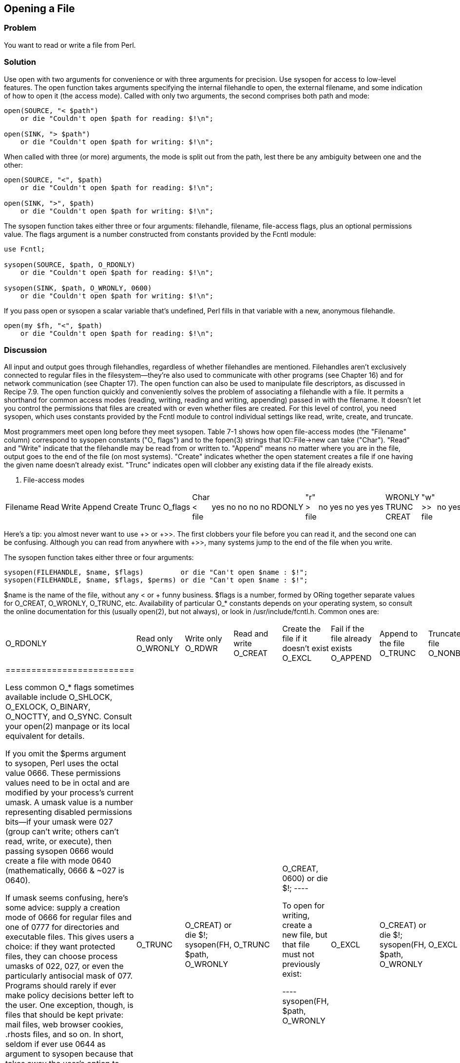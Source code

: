 == Opening a File

=== Problem

You want to read or write a file from Perl.

=== Solution

Use open with two arguments for convenience or with three arguments for precision. Use sysopen for access to low-level features.
The open function takes arguments specifying the internal filehandle to open, the external filename, and some indication of how to open it (the access mode). Called with only two arguments, the second comprises both path and mode:

----
open(SOURCE, "< $path")
    or die "Couldn't open $path for reading: $!\n";

open(SINK, "> $path")
    or die "Couldn't open $path for writing: $!\n";
----

When called with three (or more) arguments, the mode is split out from the path, lest there be any ambiguity between one and the other:

----
open(SOURCE, "<", $path)
    or die "Couldn't open $path for reading: $!\n";

open(SINK, ">", $path)
    or die "Couldn't open $path for writing: $!\n";
----

The sysopen function takes either three or four arguments: filehandle, filename, file-access flags, plus an optional permissions value. The flags argument is a number constructed from constants provided by the Fcntl module:

----
use Fcntl;

sysopen(SOURCE, $path, O_RDONLY)
    or die "Couldn't open $path for reading: $!\n";

sysopen(SINK, $path, O_WRONLY, 0600)
    or die "Couldn't open $path for writing: $!\n";
----

If you pass open or sysopen a scalar variable that's undefined, Perl fills in that variable with a new, anonymous filehandle.

----
open(my $fh, "<", $path)
    or die "Couldn't open $path for reading: $!\n";
----

=== Discussion

All input and output goes through filehandles, regardless of whether filehandles are mentioned. Filehandles aren't exclusively connected to regular files in the filesystem—they're also used to communicate with other programs (see Chapter 16) and for network communication (see Chapter 17). The open function can also be used to manipulate file descriptors, as discussed in Recipe 7.9.
The open function quickly and conveniently solves the problem of associating a filehandle with a file. It permits a shorthand for common access modes (reading, writing, reading and writing, appending) passed in with the filename. It doesn't let you control the permissions that files are created with or even whether files are created. For this level of control, you need sysopen, which uses constants provided by the Fcntl module to control individual settings like read, write, create, and truncate.

Most programmers meet open long before they meet sysopen. Table 7-1 shows how open file-access modes (the "Filename" column) correspond to sysopen constants ("O_ flags") and to the fopen(3) strings that IO::File->new can take ("Char"). "Read" and "Write" indicate that the filehandle may be read from or written to. "Append" means no matter where you are in the file, output goes to the end of the file (on most systems). "Create" indicates whether the open statement creates a file if one having the given name doesn't already exist. "Trunc" indicates open will clobber any existing data if the file already exists.

. File-access modes
|================================================
Filename | Read | Write | Append | Create | Trunc | O_flags | Char
< file | yes | no | no | no | no | RDONLY | "r"
> file | no | yes | no | yes | yes | WRONLY TRUNC CREAT | "w"
>> file | no | yes | yes | yes | no | WRONLY APPEND CREAT | "a"
+< file | yes | yes | no | no | no | RDWR | "r+" 
+> file | yes | yes | no | yes | yes | RDWR TRUNC CREAT | "w+"
+>> file | yes | yes | yes | yes | no | RDWR APPEND CREAT | "a+"
|================================================

Here's a tip: you almost never want to use +> or +>>. The first clobbers your file before you can read it, and the second one can be confusing. Although you can read from anywhere with +>>, many systems jump to the end of the file when you write.

The sysopen function takes either three or four arguments:

----
sysopen(FILEHANDLE, $name, $flags)         or die "Can't open $name : $!";
sysopen(FILEHANDLE, $name, $flags, $perms) or die "Can't open $name : $!";
----

$name is the name of the file, without any < or + funny business. $flags is a number, formed by ORing together separate values for O_CREAT, O_WRONLY, O_TRUNC, etc. Availability of particular O_* constants depends on your operating system, so consult the online documentation for this (usually open(2), but not always), or look in /usr/include/fcntl.h. Common ones are:


|=======================
O_RDONLY | Read only
O_WRONLY | Write only
O_RDWR | Read and write
O_CREAT | Create the file if it doesn't exist
O_EXCL | Fail if the file already exists
O_APPEND | Append to the file
O_TRUNC | Truncate the file
O_NONBLOCK | Non-blocking access
|=========================

Less common O_* flags sometimes available include O_SHLOCK, O_EXLOCK, O_BINARY, O_NOCTTY, and O_SYNC. Consult your open(2) manpage or its local equivalent for details.

If you omit the $perms argument to sysopen, Perl uses the octal value 0666. These permissions values need to be in octal and are modified by your process's current umask. A umask value is a number representing disabled permissions bits—if your umask were 027 (group can't write; others can't read, write, or execute), then passing sysopen 0666 would create a file with mode 0640 (mathematically, 0666 & ~027 is 0640).

If umask seems confusing, here's some advice: supply a creation mode of 0666 for regular files and one of 0777 for directories and executable files. This gives users a choice: if they want protected files, they can choose process umasks of 022, 027, or even the particularly antisocial mask of 077. Programs should rarely if ever make policy decisions better left to the user. One exception, though, is files that should be kept private: mail files, web browser cookies, .rhosts files, and so on. In short, seldom if ever use 0644 as argument to sysopen because that takes away the user's option to have a more permissive umask.

Here are examples of open and sysopen in action.

To open for reading:

----
open(FH, "<", $path)                                or die $!;
sysopen(FH, $path, O_RDONLY)                        or die $!;
----

To open for writing, create a new file if needed, or else truncate an old one:

----
open(FH, ">", $path)                                or die $!;
sysopen(FH, $path, O_WRONLY|O_TRUNC|O_CREAT)        or die $!;
sysopen(FH, $path, O_WRONLY|O_TRUNC|O_CREAT, 0600)  or die $!;
----

To open for writing, create a new file, but that file must not previously exist:

----
sysopen(FH, $path, O_WRONLY|O_EXCL|O_CREAT)         or die $!;
sysopen(FH, $path, O_WRONLY|O_EXCL|O_CREAT, 0600)   or die $!;
----

To open for appending, creating it if necessary:

----
open(FH, ">>", $path)                               or die $!;
sysopen(FH, $path, O_WRONLY|O_APPEND|O_CREAT)       or die $!;
sysopen(FH, $path, O_WRONLY|O_APPEND|O_CREAT, 0600) or die $!;
----

To open for appending, where the file must exist:

----
sysopen(FH, $path, O_WRONLY|O_APPEND)               or die $!;
To open for update, where the file must exist:
open(FH, "+<", $path)                               or die $!;
sysopen(FH, $path, O_RDWR)                          or die $!;
----

To open for update, but create a new file if necessary:

----
sysopen(FH, $path, O_RDWR|O_CREAT)                  or die $!;
sysopen(FH, $path, O_RDWR|O_CREAT, 0600)            or die $!;
----

To open for update, where the file must not exist:

----
sysopen(FH, $path, O_RDWR|O_EXCL|O_CREAT)           or die $!;
sysopen(FH, $path, O_RDWR|O_EXCL|O_CREAT, 0600)     or die $!;
----

We use a creation mask of 0600 here only to show how to create a private file. The argument is normally omitted.

=== See Also

The open, sysopen, and umask functions in perlfunc(1) and Chapter 29 of Programming Perl; the perlopentut(1) manpage; the documentation for the standard IO::File and Fcntl modules (also in Chapter 32 of Programming Perl); your system's open(2), fopen(3), and umask(2) manpages; Recipe 7.2; Recipe 9.11